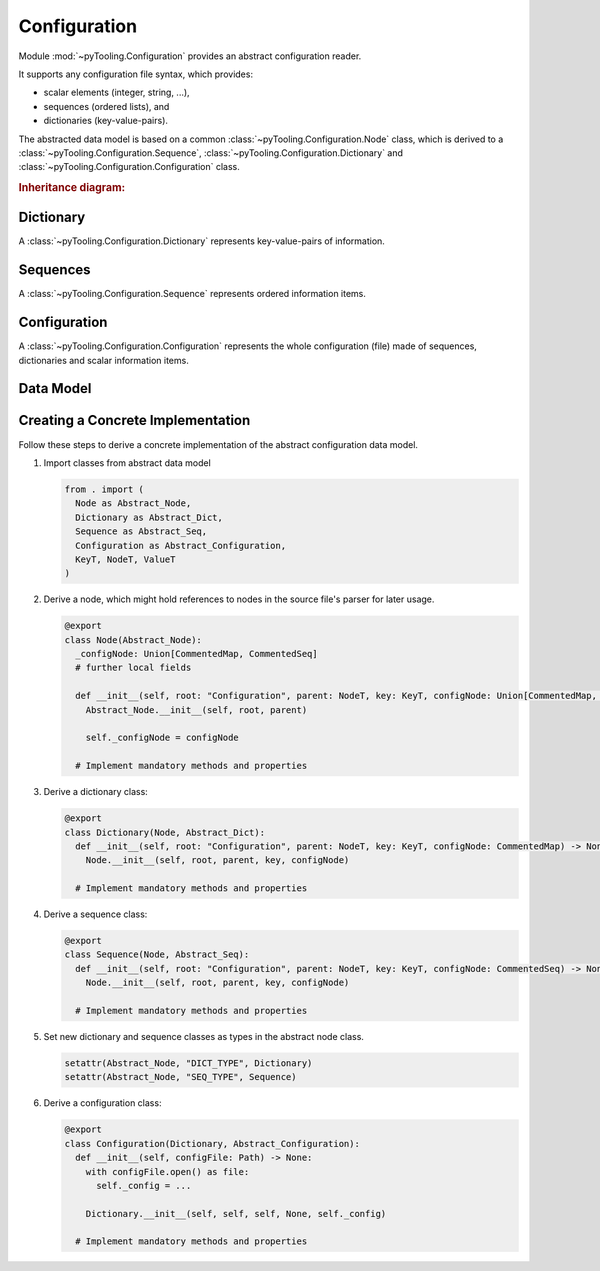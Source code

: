 .. _CONFIG:

Configuration
#############

Module :mod:`~pyTooling.Configuration` provides an abstract configuration reader.

.. #contents:: Table of Contents
   :local:
   :depth: 1

It supports any configuration file syntax, which provides:

* scalar elements (integer, string, ...),
* sequences (ordered lists), and
* dictionaries (key-value-pairs).

The abstracted data model is based on a common :class:`~pyTooling.Configuration.Node` class, which is derived to a
:class:`~pyTooling.Configuration.Sequence`, :class:`~pyTooling.Configuration.Dictionary` and
:class:`~pyTooling.Configuration.Configuration` class.

.. rubric:: Inheritance diagram:

.. inheritance-diagram:: pyTooling.Configuration
   :parts: 1

Dictionary
**********

A :class:`~pyTooling.Configuration.Dictionary` represents key-value-pairs of information.

.. tab-set::

   .. tab-item:: JSON
      :sync: JSON

      .. code-block:: JSON

         // one-liner style
         {"key1": "item1", "key2": "item2", "key3": "item3"}

         // multi-line style
         {
           "key1": "item1",
           "key2": "item2",
           "key3": "item3"
         }

   .. tab-item:: TOML
      :sync: TOML

      .. code-block:: TOML

         # one-liner style
         section_1 = {key1 = "item1", key2 = "item2", key3 = "item3"}

         # section style
         [section_2]
         key1 = "item1"
         key2 = "item2"
         key3 = "item3"

   .. tab-item:: YAML
      :sync: YAML

      .. code-block:: YAML

         # one-liner style
         {key1: item1, key2: item2, key3: item3}

         # multi-line style
         key1: item1
         key2: item2
         key3: item3

   .. tab-item:: XML
      :sync: XML

      .. code-block:: XML

         <items>
           <item key="key1">item1</item>
           <item key="key2">item2</item>
           <item key="key3">item3</item>
         </items>


.. todo:: CONFIG:: Needs documentation for Dictionary


Sequences
*********

A :class:`~pyTooling.Configuration.Sequence` represents ordered information items.

.. tab-set::

   .. tab-item:: JSON
      :sync: JSON

      .. code-block:: JSON

         // one-liner style
         ["item1", "item2", "item3"]

         // multi-line style
         [
           "item1",
           "item2",
           "item3"
         ]

   .. tab-item:: TOML
      :sync: TOML

      .. code-block:: TOML

         # one-liner style
         section_1 = ["item1", "item2", "item3"]

         # multi-line style
         section_2 = [
           "item1",
           "item2",
           "item3"
         ]

   .. tab-item:: YAML
      :sync: YAML

      .. code-block:: YAML

         # one-liner style
         [item1, item2, item3]

         # multi-line style
         - item1
         - item2
         - item3

   .. tab-item:: XML
      :sync: XML

      .. code-block:: XML

         <items>
           <item>item1</item>
           <item>item2</item>
           <item>item3</item>
         </items>

.. todo:: CONFIG:: Needs documentation for Sequences


Configuration
*************

A :class:`~pyTooling.Configuration.Configuration` represents the whole configuration (file) made of sequences,
dictionaries and scalar information items.

.. tab-set::

   .. tab-item:: JSON
      :sync: JSON

      .. code-block:: JSON

         { "version": "1.0",
           "settings": {
             "key1": "item1",
             "key2": "item2"
           },
           "files": [
             "path/to/file1.ext",
             "path/to/file2.ext",
             "path/to/file3.ext"
           ]
         }

   .. tab-item:: TOML
      :sync: TOML

      .. attention:: Not yet implemented.

      .. code-block:: TOML

         version = "1.0"

         [settings]
         key1 = "item1"
         key2 = "item2"

         files = [
           "path/to/file1.ext",
           "path/to/file2.ext",
           "path/to/file3.ext"
         ]

   .. tab-item:: YAML
      :sync: YAML

      .. code-block:: YAML

         version: "1.0"
         settings:
           key1: item1
           key2: item2
         files:
           - path/to/file1.ext
           - path/to/file2.ext
           - path/to/file3.ext

   .. tab-item:: XML
      :sync: XML

      .. attention:: Not yet implemented.

      .. code-block:: XML

         <?xml version="1.0" encoding="UTF-8" standalone="yes" ?>
         <configuration version="1.0">
           <settings>
             <setting key="key1">item1</setting>
             <setting key="key2">item2</setting>
           </settings>
           <files>
             <file>path/to/file1.ext</file>
             <file>path/to/file2.ext</file>
             <file>path/to/file3.ext</file>
           </files>
         </configuration>

.. todo:: CONFIG:: Needs documentation for Configuration


Data Model
**********

.. todo:: CONFIG:: Needs documentation for Data Model

.. mermaid::

   flowchart TD
     Configuration --> Dictionary
     Configuration --> Sequence
     Dictionary --> Dictionary
     Sequence --> Sequence
     Dictionary --> Sequence
     Sequence --> Dictionary


Creating a Concrete Implementation
**********************************

Follow these steps to derive a concrete implementation of the abstract configuration data model.

1. Import classes from abstract data model

   .. code-block:: python

      from . import (
        Node as Abstract_Node,
        Dictionary as Abstract_Dict,
        Sequence as Abstract_Seq,
        Configuration as Abstract_Configuration,
        KeyT, NodeT, ValueT
      )

2. Derive a node, which might hold references to nodes in the source file's parser for later usage.

   .. code-block:: python

      @export
      class Node(Abstract_Node):
        _configNode: Union[CommentedMap, CommentedSeq]
        # further local fields

        def __init__(self, root: "Configuration", parent: NodeT, key: KeyT, configNode: Union[CommentedMap, CommentedSeq]) -> None:
          Abstract_Node.__init__(self, root, parent)

          self._configNode = configNode

        # Implement mandatory methods and properties

3. Derive a dictionary class:

   .. code-block:: python

      @export
      class Dictionary(Node, Abstract_Dict):
        def __init__(self, root: "Configuration", parent: NodeT, key: KeyT, configNode: CommentedMap) -> None:
          Node.__init__(self, root, parent, key, configNode)

        # Implement mandatory methods and properties

4. Derive a sequence class:

   .. code-block:: python

      @export
      class Sequence(Node, Abstract_Seq):
        def __init__(self, root: "Configuration", parent: NodeT, key: KeyT, configNode: CommentedSeq) -> None:
          Node.__init__(self, root, parent, key, configNode)

        # Implement mandatory methods and properties

5. Set new dictionary and sequence classes as types in the abstract node class.

   .. code-block:: python

      setattr(Abstract_Node, "DICT_TYPE", Dictionary)
      setattr(Abstract_Node, "SEQ_TYPE", Sequence)

6. Derive a configuration class:

   .. code-block:: python

      @export
      class Configuration(Dictionary, Abstract_Configuration):
        def __init__(self, configFile: Path) -> None:
          with configFile.open() as file:
            self._config = ...

          Dictionary.__init__(self, self, self, None, self._config)

        # Implement mandatory methods and properties
